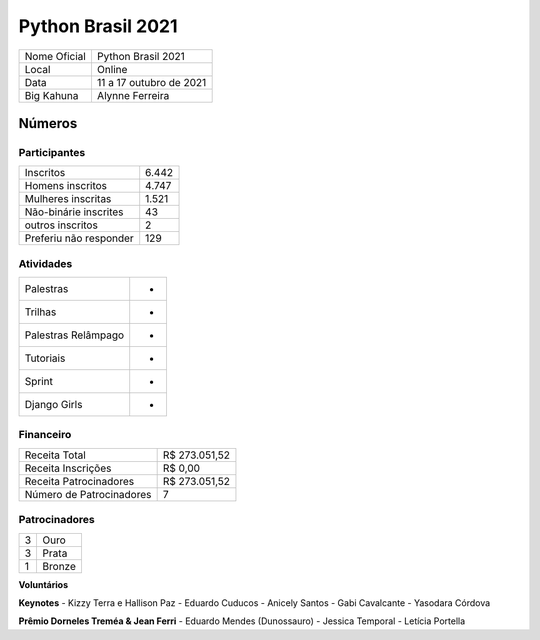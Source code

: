 .. index::
    single: Python Brasil 2021

Python Brasil 2021
========================

+--------------+------------------------------+
| Nome Oficial | Python Brasil 2021           |
+--------------+------------------------------+
| Local        | Online                       |
+--------------+------------------------------+
| Data         | 11 a 17 outubro de 2021      |
+--------------+------------------------------+
| Big Kahuna   | Alynne Ferreira              |
+--------------+------------------------------+

Números
-------

Participantes
`````````````

+-----------------------+---------+
| Inscritos             |  6.442  |
+-----------------------+---------+
| Homens inscritos      |  4.747  |
+-----------------------+---------+
| Mulheres inscritas    |  1.521  |
+-----------------------+---------+
| Não-binárie inscrites |  43     |
+-----------------------+---------+
| outros inscritos      |  2      |
+-----------------------+---------+
| Preferiu não responder|  129    |
+-----------------------+---------+

Atividades
``````````

+---------------------+---+
| Palestras           | - |
+---------------------+---+
| Trilhas             | - |
+---------------------+---+
| Palestras Relâmpago | - |
+---------------------+---+
| Tutoriais           | - |
+---------------------+---+
| Sprint              | - |
+---------------------+---+
| Django Girls        | - |
+---------------------+---+

Financeiro
``````````

+--------------------------+---------------+
| Receita Total            | R$ 273.051,52 |
+--------------------------+---------------+
| Receita Inscrições       | R$ 0,00       |
+--------------------------+---------------+
| Receita Patrocinadores   | R$ 273.051,52 |
+--------------------------+---------------+
| Número de Patrocinadores | 7             |
+--------------------------+---------------+


Patrocinadores
``````````````
+-----------+----------+
| 3         | Ouro     |
+-----------+----------+
| 3         | Prata    |
+-----------+----------+
| 1         | Bronze   |
+-----------+----------+


**Voluntários**


**Keynotes**
- Kizzy Terra e Hallison Paz
- Eduardo Cuducos
- Anicely Santos
- Gabi Cavalcante
- Yasodara Córdova

**Prêmio Dorneles Treméa & Jean Ferri**
- Eduardo Mendes (Dunossauro)
- Jessica Temporal
- Letícia Portella
